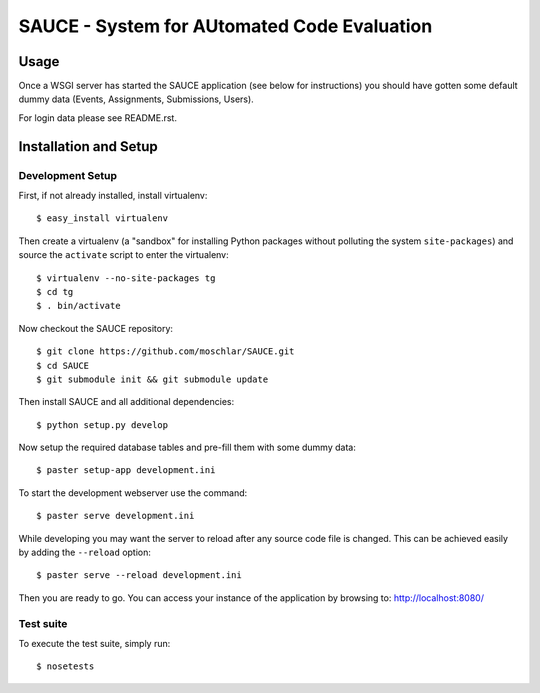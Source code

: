 ==============================================
 SAUCE - System for AUtomated Code Evaluation
==============================================


Usage
-----

Once a WSGI server has started the SAUCE application
(see below for instructions) you should have gotten
some default dummy data (Events, Assignments, Submissions,
Users).

For login data please see README.rst.


Installation and Setup
----------------------


Development Setup
^^^^^^^^^^^^^^^^^

First, if not already installed, install virtualenv::

    $ easy_install virtualenv

Then create a virtualenv (a "sandbox" for installing Python packages
without polluting the system ``site-packages``) and source the
``activate`` script to enter the virtualenv::

    $ virtualenv --no-site-packages tg
    $ cd tg
    $ . bin/activate

Now checkout the SAUCE repository::

    $ git clone https://github.com/moschlar/SAUCE.git
    $ cd SAUCE
    $ git submodule init && git submodule update

Then install SAUCE and all additional dependencies::

    $ python setup.py develop

Now setup the required database tables and pre-fill them
with some dummy data::

    $ paster setup-app development.ini

To start the development webserver use the command::

    $ paster serve development.ini

While developing you may want the server to reload after any source
code file is changed.
This can be achieved easily by adding the ``--reload`` option::

    $ paster serve --reload development.ini

Then you are ready to go.
You can access your instance of the application by browsing to:
http://localhost:8080/


Test suite
^^^^^^^^^^

To execute the test suite, simply run::

    $ nosetests
